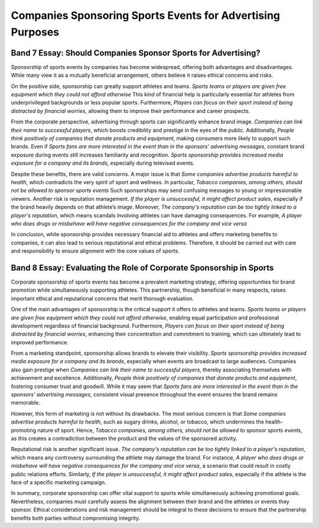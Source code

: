 ==============================================================
Companies Sponsoring Sports Events for Advertising Purposes
==============================================================

Band 7 Essay: Should Companies Sponsor Sports for Advertising?
==============================================================

Sponsorship of sports events by companies has become widespread, offering both advantages and disadvantages. While many view it as a mutually beneficial arrangement, others believe it raises ethical concerns and risks.

On the positive side, sponsorship can greatly support athletes and teams. `Sports teams or players are given free equipment which they could not afford otherwise` This kind of financial help is particularly essential for athletes from underprivileged backgrounds or less popular sports. Furthermore, `Players can focus on their sport instead of being distracted by financial worries`, allowing them to improve their performance and career prospects.

From the corporate perspective, advertising through sports can significantly enhance brand image. `Companies can link their name to successful players`, which boosts credibility and prestige in the eyes of the public. Additionally, `People think positively of companies that donate products and equipment`, making consumers more likely to support such brands. Even if `Sports fans are more interested in the event than in the sponsors' advertising messages`, constant brand exposure during events still increases familiarity and recognition. `Sports sponsorship provides increased media exposure for a company and its brands`, especially during televised events.

Despite these benefits, there are valid concerns. A major issue is that `Some companies advertise products harmful to health`, which contradicts the very spirit of sport and wellness. In particular, `Tobacco companies, among others, should not be allowed to sponsor sports events` Such sponsorships may send confusing messages to young or impressionable viewers. Another risk is reputation management. `If the player is unsuccessful, it might affect product sales`, especially if the brand heavily depends on that athlete’s image. Moreover, `The company's reputation can be too tightly linked to a player's reputation`, which means scandals involving athletes can have damaging consequences. For example, `A player who does drugs or misbehave will have negative consequences for the company and vice versa`

In conclusion, while sponsorship provides necessary financial aid to athletes and offers marketing benefits to companies, it can also lead to serious reputational and ethical problems. Therefore, it should be carried out with care and responsibility to ensure alignment with the core values of sports.


Band 8 Essay: Evaluating the Role of Corporate Sponsorship in Sports
====================================================================

Corporate sponsorship of sports events has become a prevalent marketing strategy, offering opportunities for brand promotion while simultaneously supporting athletes. This partnership, though beneficial in many respects, raises important ethical and reputational concerns that merit thorough evaluation.

One of the main advantages of sponsorship is the critical support it offers to athletes and teams. `Sports teams or players are given free equipment which they could not afford otherwise`, enabling equal participation and professional development regardless of financial background. Furthermore, `Players can focus on their sport instead of being distracted by financial worries`, enhancing their concentration and commitment to training, which can ultimately lead to improved performance.

From a marketing standpoint, sponsorship allows brands to elevate their visibility. `Sports sponsorship provides increased media exposure for a company and its brands`, especially when events are broadcast to large audiences. Companies also gain prestige when `Companies can link their name to successful players`, thereby associating themselves with achievement and excellence. Additionally, `People think positively of companies that donate products and equipment`, fostering consumer trust and goodwill. While it may seem that `Sports fans are more interested in the event than in the sponsors' advertising messages`, consistent visual presence throughout the event ensures the brand remains memorable.

However, this form of marketing is not without its drawbacks. The most serious concern is that `Some companies advertise products harmful to health`, such as sugary drinks, alcohol, or tobacco, which undermines the health-promoting nature of sport. Hence, `Tobacco companies, among others, should not be allowed to sponsor sports events`, as this creates a contradiction between the product and the values of the sponsored activity.

Reputational risk is another significant issue. `The company's reputation can be too tightly linked to a player's reputation`, which means any controversy surrounding the athlete may damage the brand. For instance, `A player who does drugs or misbehave will have negative consequences for the company and vice versa`, a scenario that could result in costly public relations efforts. Similarly, `If the player is unsuccessful, it might affect product sales`, especially if the athlete is the face of a specific marketing campaign.

In summary, corporate sponsorship can offer vital support to sports while simultaneously achieving promotional goals. Nevertheless, companies must carefully assess the alignment between their brand and the athletes or events they sponsor. Ethical considerations and risk management should be integral to these decisions to ensure that the partnership benefits both parties without compromising integrity.


.. 
    {
        "prompt_metadata": {
        "version": "2.0",
        "last_updated": "2025-08-04",
        "purpose": "Optimized prompt for generating IELTS Writing Task 2 essays with specific formatting and band score targets."
        },
        "task_definition": {
        "name": "IELTS Writing Task 2 Essay Generation",
        "description": "Generate two complete IELTS Writing Task 2 essays based on a provided topic and lists of 'for' and 'against' arguments. One essay must target Band 7 proficiency, and the other Band 8.",
        "essay_integration_instruction": "Integrate the provided 'for' and 'against' sentences naturally into the essay's paragraphs to support the arguments, rather than merely listing them."
        },
        "output_specifications": {
        "format": "Sphinx reStructuredText (RST) raw code",
        "highlighting_method": {
            "instruction": "Original sentences provided in the 'arguments' lists MUST be visually highlighted within the RST output.",
            "rst_grammar_only": "Do not use `.. raw` derectives"
        },
        "essay_versions": [
            "Band 7 Essay: Demonstrating characteristics consistent with an IELTS Band 7 writing score.",
            "Band 8 Essay: Demonstrating characteristics consistent with an IELTS Band 8 writing score."
        ]
        },
        "essay_content_details": {
        "topic": "Companies Sponsoring Sports Events for Advertising Purposes",
        "arguments_for_topic": [
            "Sports teams or players are given free equipment which they could not afford otherwise",
            "Players can focus on their sport instead of being distracted by financial worries",
            "Companies can link their name to successful players",
            "People think positively of companies that donate products and equipment",
            "Sports fans are more interested in the event than in the sponsors' advertising messages",
            "Sports sponsorship provides increased media exposure for a company and its brands"
        ],
        "arguments_against_topic": [
            "Some companies advertise products harmful to health",
            "Tobacco companies, among others, should not be allowed to sponsor sports events",
            "Companies can showcase their products",
            "If the player is unsuccessful, it might affect product sales",
            "The company's reputation can be too tightly linked to a player's reputation",
            "A player who does drugs or misbehave will have negative consequences for the company and vice versa"
        ]
        },
        "ielts_scoring_guidance": {
        "band_7_essay_profile": "Essay demonstrates good analytical skills, clear arguments, and effective use of a good range of vocabulary and grammar, with occasional minor errors. Cohesion and coherence are good, though some ideas may not be fully developed.",
        "band_8_essay_profile": "Essay presents a well-developed argument, consistently strong analytical and critical thinking. Employs a wide range of sophisticated vocabulary used precisely, and highly accurate grammar. Cohesion and coherence are excellent, with ideas fully extended and supported."
        }
    }